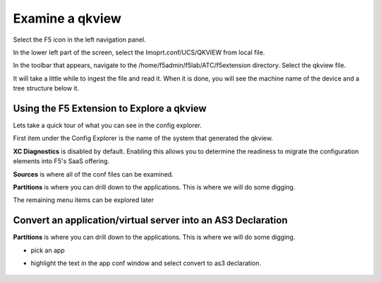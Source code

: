 Examine a qkview
================================================================================

Select the F5 icon in the left navigation panel.  

.. image:: ./images/4_vscode_OpenExtension.png
   :alt: F5 Extension Icon
   :align: left
   :width: 80%

In the lower left part of the screen, select the Imoprt.conf/UCS/QKVIEW from local file.

.. image:: ./images/5_vscode_openqkviewbutton.png
   :alt: Open qkview button
   :align: left
   :width: 80%

In the toolbar that appears, navigate to the /home/f5admin/f5lab/ATC/f5extension directory.
Select the qkview file.

.. image:: ./images/6_vscode_openqkview_file.png
   :alt: Open qkview file
   :align: left
   :width: 80%

It will take a little while to ingest the file and read it.
When it is done, you will see the machine name of the device and a tree structure below it.

.. image:: ./images/6_vscode_qkviewopened.png
   :alt: Open qkview file
   :align: left
   :width: 30%



Using the F5 Extension to Explore a qkview
--------------------------------------------------------------------------------
Lets take a quick tour of what you can see in the config explorer.

First item under the Config Explorer is the name of the system that generated the qkview.

**XC Diagnostics** is disabled by default.  Enabling this allows you to determine the readiness to migrate the configuration elements into F5's SaaS offering.

**Sources** is where all of the conf files can be examined.

**Partitions** is where you can drill down to the applications.  This is where we will do some digging.

The remaining menu items can be explored later


.. todo:: 
   Narrative and formatting


Convert an application/virtual server into an AS3 Declaration
--------------------------------------------------------------------------------

**Partitions** is where you can drill down to the applications.  This is where we will do some digging.

* pick an app
* highlight the text in the app conf window and select convert to as3 declaration.
 
   .. image:: ./images/03f5ext_qkviewImport.png
      :alt: qkview Import
      :width: 80%

   .. image:: ./images/03f5ext_importcomplete.png
      :alt: qkview Import completed
      :width: 80%

   .. image:: ./images/03f5ext_convertas3.png
      :alt: Convert itwiki3
      :width: 80%

   .. image:: ./images/03f5ext_convertas3_result.png
      :alt: AS3 output
      :width: 80%





